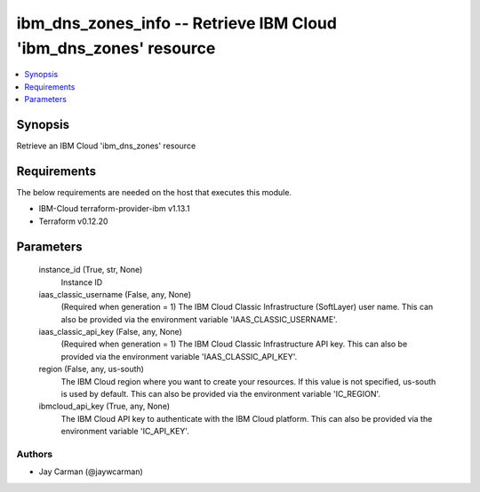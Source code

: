 
ibm_dns_zones_info -- Retrieve IBM Cloud 'ibm_dns_zones' resource
=================================================================

.. contents::
   :local:
   :depth: 1


Synopsis
--------

Retrieve an IBM Cloud 'ibm_dns_zones' resource



Requirements
------------
The below requirements are needed on the host that executes this module.

- IBM-Cloud terraform-provider-ibm v1.13.1
- Terraform v0.12.20



Parameters
----------

  instance_id (True, str, None)
    Instance ID


  iaas_classic_username (False, any, None)
    (Required when generation = 1) The IBM Cloud Classic Infrastructure (SoftLayer) user name. This can also be provided via the environment variable 'IAAS_CLASSIC_USERNAME'.


  iaas_classic_api_key (False, any, None)
    (Required when generation = 1) The IBM Cloud Classic Infrastructure API key. This can also be provided via the environment variable 'IAAS_CLASSIC_API_KEY'.


  region (False, any, us-south)
    The IBM Cloud region where you want to create your resources. If this value is not specified, us-south is used by default. This can also be provided via the environment variable 'IC_REGION'.


  ibmcloud_api_key (True, any, None)
    The IBM Cloud API key to authenticate with the IBM Cloud platform. This can also be provided via the environment variable 'IC_API_KEY'.













Authors
~~~~~~~

- Jay Carman (@jaywcarman)

